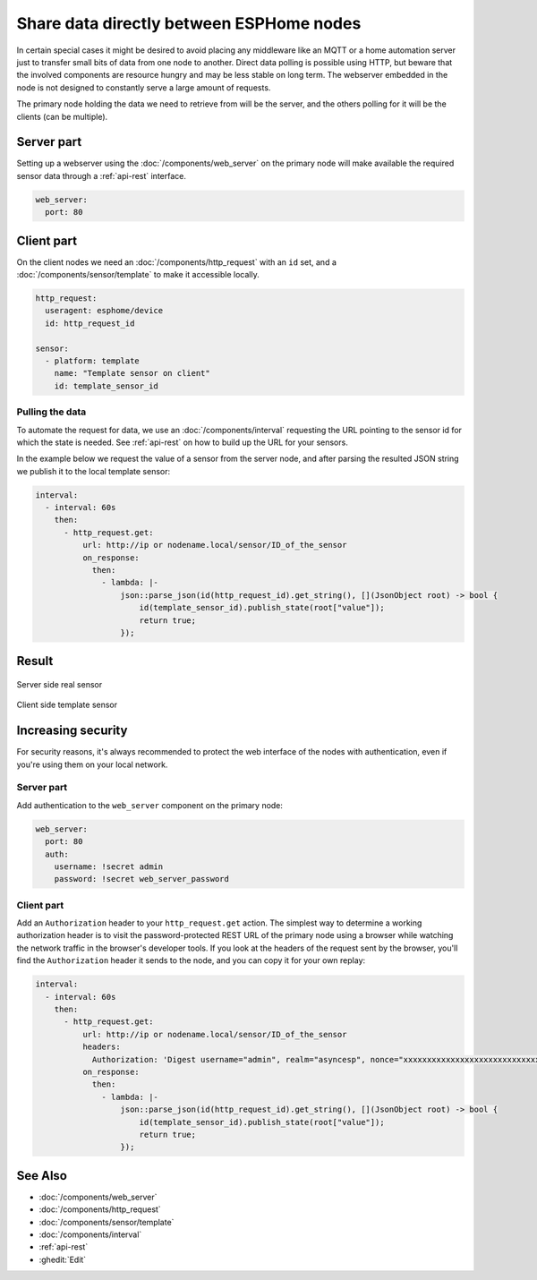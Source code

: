 Share data directly between ESPHome nodes
=========================================

In certain special cases it might be desired to avoid placing any middleware like an MQTT or a home automation server just to transfer small bits of data from one node to another. Direct data polling is possible using HTTP, but beware that the involved components are resource hungry and may be less stable on long term. The webserver embedded in the node is not designed to constantly serve a large amount of requests.

The primary node holding the data we need to retrieve from will be the server, and the others polling for it will be the clients (can be multiple).

Server part
-----------

Setting up a webserver using the  :doc:`/components/web_server` on the primary node will make available the required sensor data through a :ref:`api-rest` interface.

.. code-block:: yaml

    web_server:
      port: 80

Client part
-----------

On the client nodes we need an :doc:`/components/http_request` with an ``id`` set, and a :doc:`/components/sensor/template` to make it accessible locally.

.. code-block:: yaml

    http_request:
      useragent: esphome/device
      id: http_request_id

    sensor:
      - platform: template
        name: "Template sensor on client"
        id: template_sensor_id


Pulling the data
****************

To automate the request for data, we use an :doc:`/components/interval` requesting the URL pointing to the sensor id for which the state is needed. See :ref:`api-rest` on how to build up the URL for your sensors.

In the example below we request the value of a sensor from the server node, and after parsing the resulted JSON string we publish it to the local template sensor:

.. code-block:: yaml

    interval:
      - interval: 60s
        then:
          - http_request.get:
              url: http://ip or nodename.local/sensor/ID_of_the_sensor
              on_response:
                then:
                  - lambda: |-
                      json::parse_json(id(http_request_id).get_string(), [](JsonObject root) -> bool {
                          id(template_sensor_id).publish_state(root["value"]);
                          return true;
                      });


Result
------

.. figure:: images/server.png
    :align: center
    :width: 95.0%

    Server side real sensor


.. figure:: images/clients.png
    :align: center
    :width: 95.0%

    Client side template sensor


Increasing security
-------------------

For security reasons, it's always recommended to protect the web interface of the nodes with authentication, even if you're using them on your local network.

Server part
***********

Add authentication to the ``web_server`` component on the primary node:

.. code-block:: yaml

    web_server:
      port: 80
      auth:
        username: !secret admin
        password: !secret web_server_password

Client part
***********

Add an ``Authorization`` header to your ``http_request.get`` action. The simplest way to determine a working authorization header is to visit the password-protected REST URL of the primary node using a browser while watching the network traffic in the browser's developer tools. If you look at the headers of the request sent by the browser, you'll find the ``Authorization`` header it sends to the node, and you can copy it for your own replay:

.. code-block:: yaml

    interval:
      - interval: 60s
        then:
          - http_request.get:
              url: http://ip or nodename.local/sensor/ID_of_the_sensor
              headers:
                Authorization: 'Digest username="admin", realm="asyncesp", nonce="xxxxxxxxxxxxxxxxxxxxxxxxxxxxxxxx", uri="/sensor/ID_of_the_sensor", response="xxxxxxxxxxxxxxxxxxxxxxxxxxxxxxxx", opaque="xxxxxxxxxxxxxxxxxxxxxxxxxxxxxxxx", qop=auth, nc=xxxxxxxx, cnonce="xxxxxxxxxxxxxxxx"'
              on_response:
                then:
                  - lambda: |-
                      json::parse_json(id(http_request_id).get_string(), [](JsonObject root) -> bool {
                          id(template_sensor_id).publish_state(root["value"]);
                          return true;
                      });

See Also
--------

- :doc:`/components/web_server`
- :doc:`/components/http_request`
- :doc:`/components/sensor/template`
- :doc:`/components/interval`
- :ref:`api-rest`
- :ghedit:`Edit`
